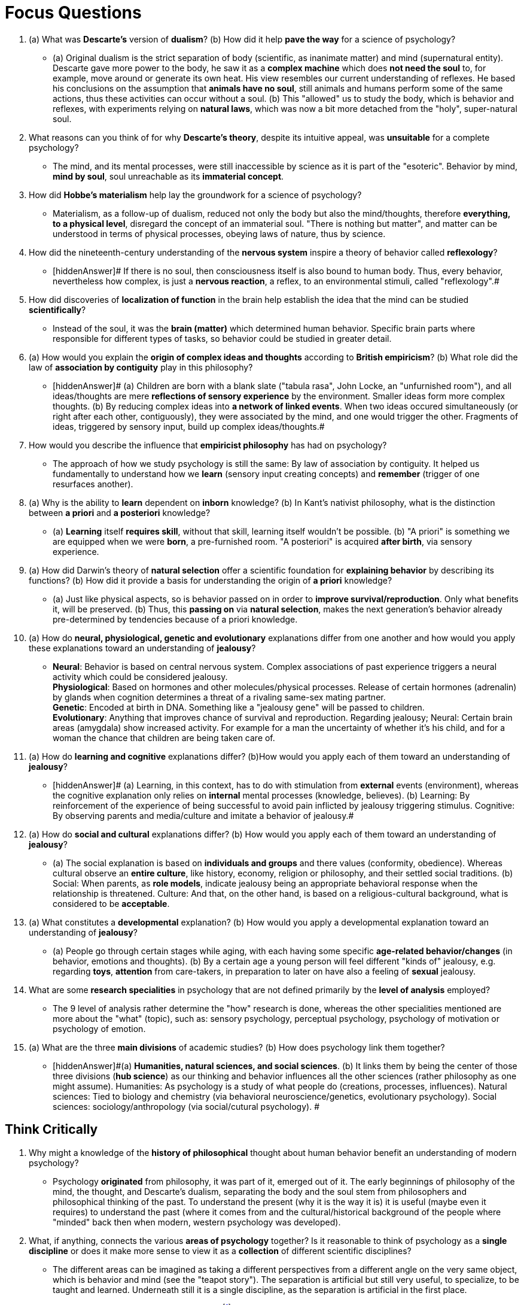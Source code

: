 = Focus Questions

. (a) What was *Descarte's* version of *dualism*? (b) How did it help **pave the way** for a science of psychology?
** [hiddenAnswer]#(a) Original dualism is the strict separation of body (scientific, as inanimate matter) and mind (supernatural entity).
Descarte gave more power to the body, he saw it as a *complex machine* which does *not need the soul* to, for example, move around or generate its own heat.
His view resembles our current understanding of reflexes.
He based his conclusions on the assumption that *animals have no soul*, still animals and humans perform some of the same actions, thus these activities can occur without a soul. (b) This "allowed" us to study the body, which is behavior and reflexes, with experiments relying on *natural laws*, which was now a bit more detached from the "holy", super-natural soul.#

. What reasons can you think of for why *Descarte's theory*, despite its intuitive appeal, was *unsuitable* for a complete psychology?
** [hiddenAnswer]#The mind, and its mental processes, were still inaccessible by science as it is part of the "esoteric".
Behavior by mind, *mind by soul*, soul unreachable as its *immaterial concept*.#

. How did *Hobbe's materialism* help lay the groundwork for a science of psychology?
** [hiddenAnswer]#Materialism, as a follow-up of dualism, reduced not only the body but also the mind/thoughts, therefore *everything, to a physical level*, disregard the concept of an immaterial soul.
"There is nothing but matter", and matter can be understood in terms of physical processes, obeying laws of nature, thus by science.#

. How did the nineteenth-century understanding of the *nervous system* inspire a theory of behavior called *reflexology*?
** [hiddenAnswer]# If there is no soul, then consciousness itself is also bound to human body.
Thus, every behavior, nevertheless how complex, is just a **nervous reaction**, a reflex, to an environmental stimuli, called "reflexology".#

. How did discoveries of *localization of function* in the brain help establish the idea that the mind can be studied *scientifically*?
** [hiddenAnswer]#Instead of the soul, it was the **brain (matter)** which determined human behavior.
Specific brain parts where responsible for different types of tasks, so behavior could be studied in greater detail.#

. (a) How would you explain the *origin of complex ideas and thoughts* according to *British empiricism*? (b) What role did the law of *association by contiguity* play in this philosophy?
** [hiddenAnswer]# (a) Children are born with a blank slate ("tabula rasa", John Locke, an "unfurnished room"), and all ideas/thoughts are mere **reflections of sensory experience** by the environment.
Smaller ideas form more complex thoughts. (b) By reducing complex ideas into **a network of linked events**.
When two ideas occured simultaneously (or right after each other, contiguously), they were associated by the mind, and one would trigger the other.
Fragments of ideas, triggered by sensory input, build up complex ideas/thoughts.#

. How would you describe the influence that *empiricist philosophy* has had on psychology?
** [hiddenAnswer]#The approach of how we study psychology is still the same: By law of association by contiguity.
It helped us fundamentally to understand how we *learn* (sensory input creating concepts) and *remember* (trigger of one resurfaces another).#

. (a) Why is the ability to *learn* dependent on *inborn* knowledge? (b) In Kant's nativist philosophy, what is the distinction between *a priori* and *a posteriori* knowledge?
** [hiddenAnswer]#(a) *Learning* itself *requires skill*, without that skill, learning itself wouldn't be possible. (b) "A priori" is something we are equipped when we were *born*, a pre-furnished room.
"A posteriori" is acquired *after birth*, via sensory experience.#

. (a) How did Darwin's theory of *natural selection* offer a scientific foundation for *explaining behavior* by describing its functions? (b) How did it provide a basis for understanding the origin of *a priori* knowledge?
** [hiddenAnswer]#(a) Just like physical aspects, so is behavior passed on in order to *improve survival/reproduction*.
Only what benefits it, will be preserved. (b) Thus, this *passing on* via *natural selection*, makes the next generation's behavior already pre-determined by tendencies because of a priori knowledge.#

. (a) How do *neural, physiological, genetic and evolutionary* explanations differ from one another and how would you apply these explanations toward an understanding of *jealousy*?
** [hiddenAnswer]#*Neural*: Behavior is based on central nervous system.
Complex associations of past experience triggers a neural activity which could be considered jealousy. +
*Physiological*: Based on hormones and other molecules/physical processes.
Release of certain hormones (adrenalin) by glands when cognition determines a threat of a rivaling same-sex mating partner. +
*Genetic*: Encoded at birth in DNA.
Something like a "jealousy gene" will be passed to children. +
*Evolutionary*: Anything that improves chance of survival and reproduction.
Regarding jealousy; Neural: Certain brain areas (amygdala) show increased activity.
For example for a man the uncertainty of whether it's his child, and for a woman the chance that children are being taken care of.#

. (a) How do *learning and cognitive* explanations differ? (b)How would you apply each of them toward an understanding of *jealousy*?
** [hiddenAnswer]# (a) Learning, in this context, has to do with stimulation from *external* events (environment), whereas the cognitive explanation only relies on *internal* mental processes (knowledge, believes). (b) Learning: By reinforcement of the experience of being successful to avoid pain inflicted by jealousy triggering stimulus.
Cognitive: By observing parents and media/culture and imitate a behavior of jealousy.#

. (a) How do *social and cultural* explanations differ? (b) How would you apply each of them toward an understanding of *jealousy*?
** [hiddenAnswer]#(a) The social explanation is based on *individuals and groups* and there values (conformity, obedience).
Whereas cultural observe an *entire culture*, like history, economy, religion or philosophy, and their settled social traditions. (b) Social: When parents, as *role models*, indicate jealousy being an appropriate behavioral response when the relationship is threatened.
Culture: And that, on the other hand, is based on a religious-cultural background, what is considered to be *acceptable*.#

. (a) What constitutes a *developmental* explanation? (b) How would you apply a developmental explanation toward an understanding of *jealousy*?
** [hiddenAnswer]#(a) People go through certain stages while aging, with each having some specific *age-related behavior/changes* (in behavior, emotions and thoughts). (b) By a certain age a young person will feel different "kinds of" jealousy, e.g. regarding *toys*, *attention* from care-takers, in preparation to later on have also a feeling of *sexual* jealousy.#

. What are some *research specialities* in psychology that are not defined primarily by the *level of analysis* employed?
** [hiddenAnswer]#The 9 level of analysis rather determine the "how" research is done, whereas the other specialities mentioned are more about the "what" (topic), such as: sensory psychology, perceptual psychology, psychology of motivation or psychology of emotion.#

. (a) What are the three *main divisions* of academic studies? (b) How does psychology link them together?
** [hiddenAnswer]#(a) *Humanities, natural sciences, and social sciences*. (b) It links them by being the center of those three divisions (*hub science*) as our thinking and behavior influences all the other sciences (rather philosophy as one might assume).
Humanities: As psychology is a study of what people do (creations, processes, influences).
Natural sciences: Tied to biology and chemistry (via behavioral neuroscience/genetics, evolutionary psychology).
Social sciences: sociology/anthropology (via social/cutural psychology).
#

== Think Critically

. Why might a knowledge of the *history of philosophical* thought about human behavior benefit an understanding of modern psychology?
** [hiddenAnswer]#Psychology *originated* from philosophy, it was part of it, emerged out of it.
The early beginnings of philosophy of the mind, the thought, and Descarte's dualism, separating the body and the soul stem from philosophers and philosophical thinking of the past.
To understand the present (why it is the way it is) it is useful (maybe even it requires) to understand the past (where it comes from and the cultural/historical background of the people where "minded" back then when modern, western psychology was developed).#

. What, if anything, connects the various *areas of psychology* together?
Is it reasonable to think of psychology as a *single discipline* or does it make more sense to view it as a *collection* of different scientific disciplines?
** [hiddenAnswer]#The different areas can be imagined as taking a different perspectives from a different angle on the very same object, which is behavior and mind (see the "teapot story").
The separation is artificial but still very useful, to specialize, to be taught and learned.
Underneath still it is a single discipline, as the separation is artificial in the first place.#

. The biologist E.O. Wilson referred to *consilience* footnote:[consilience = agreement between the approaches to a topic of different academic subjects, especially science and the humanities] as "the intrinsic unity of knowledge ... the linkage of the sciences and humanities." How might psychology fit into Wilson's scheme for the integration of knowledge from *physics to the humanities*?
** [hiddenAnswer]#The brain is physical, it uses electricity, down below it's chemistry and physics (like layers on top of each other).
Based on the physical brain, we have thoughts and behavior, which are studied by psychology/humanities and therefor integrating the two.#
